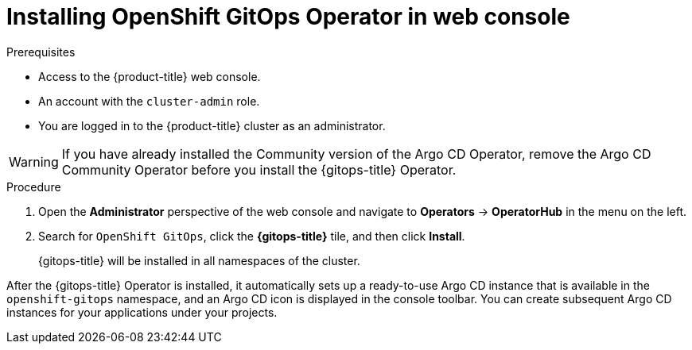 // Module is included in the following assemblies:
//
// * installing-red-hat-openshift-gitops

:_content-type: PROCEDURE
[id="installing-gitops-operator-in-web-console_{context}"]
= Installing OpenShift GitOps Operator in web console

.Prerequisites

* Access to the {product-title} web console.
* An account with the `cluster-admin` role.
* You are logged in to the {product-title} cluster as an administrator.

[WARNING]
====
If you have already installed the Community version of the Argo CD Operator, remove the Argo CD Community Operator before you install the {gitops-title} Operator.
====

.Procedure

. Open the *Administrator* perspective of the web console and navigate to *Operators* → *OperatorHub* in the menu on the left.

. Search for `OpenShift GitOps`, click the *{gitops-title}* tile, and then click *Install*.
+
{gitops-title} will be installed in all namespaces of the cluster.

After the {gitops-title} Operator is installed, it automatically sets up a ready-to-use Argo CD instance that is available in the `openshift-gitops` namespace, and an Argo CD icon is displayed in the console toolbar.
You can create subsequent Argo CD instances for your applications under your projects.
